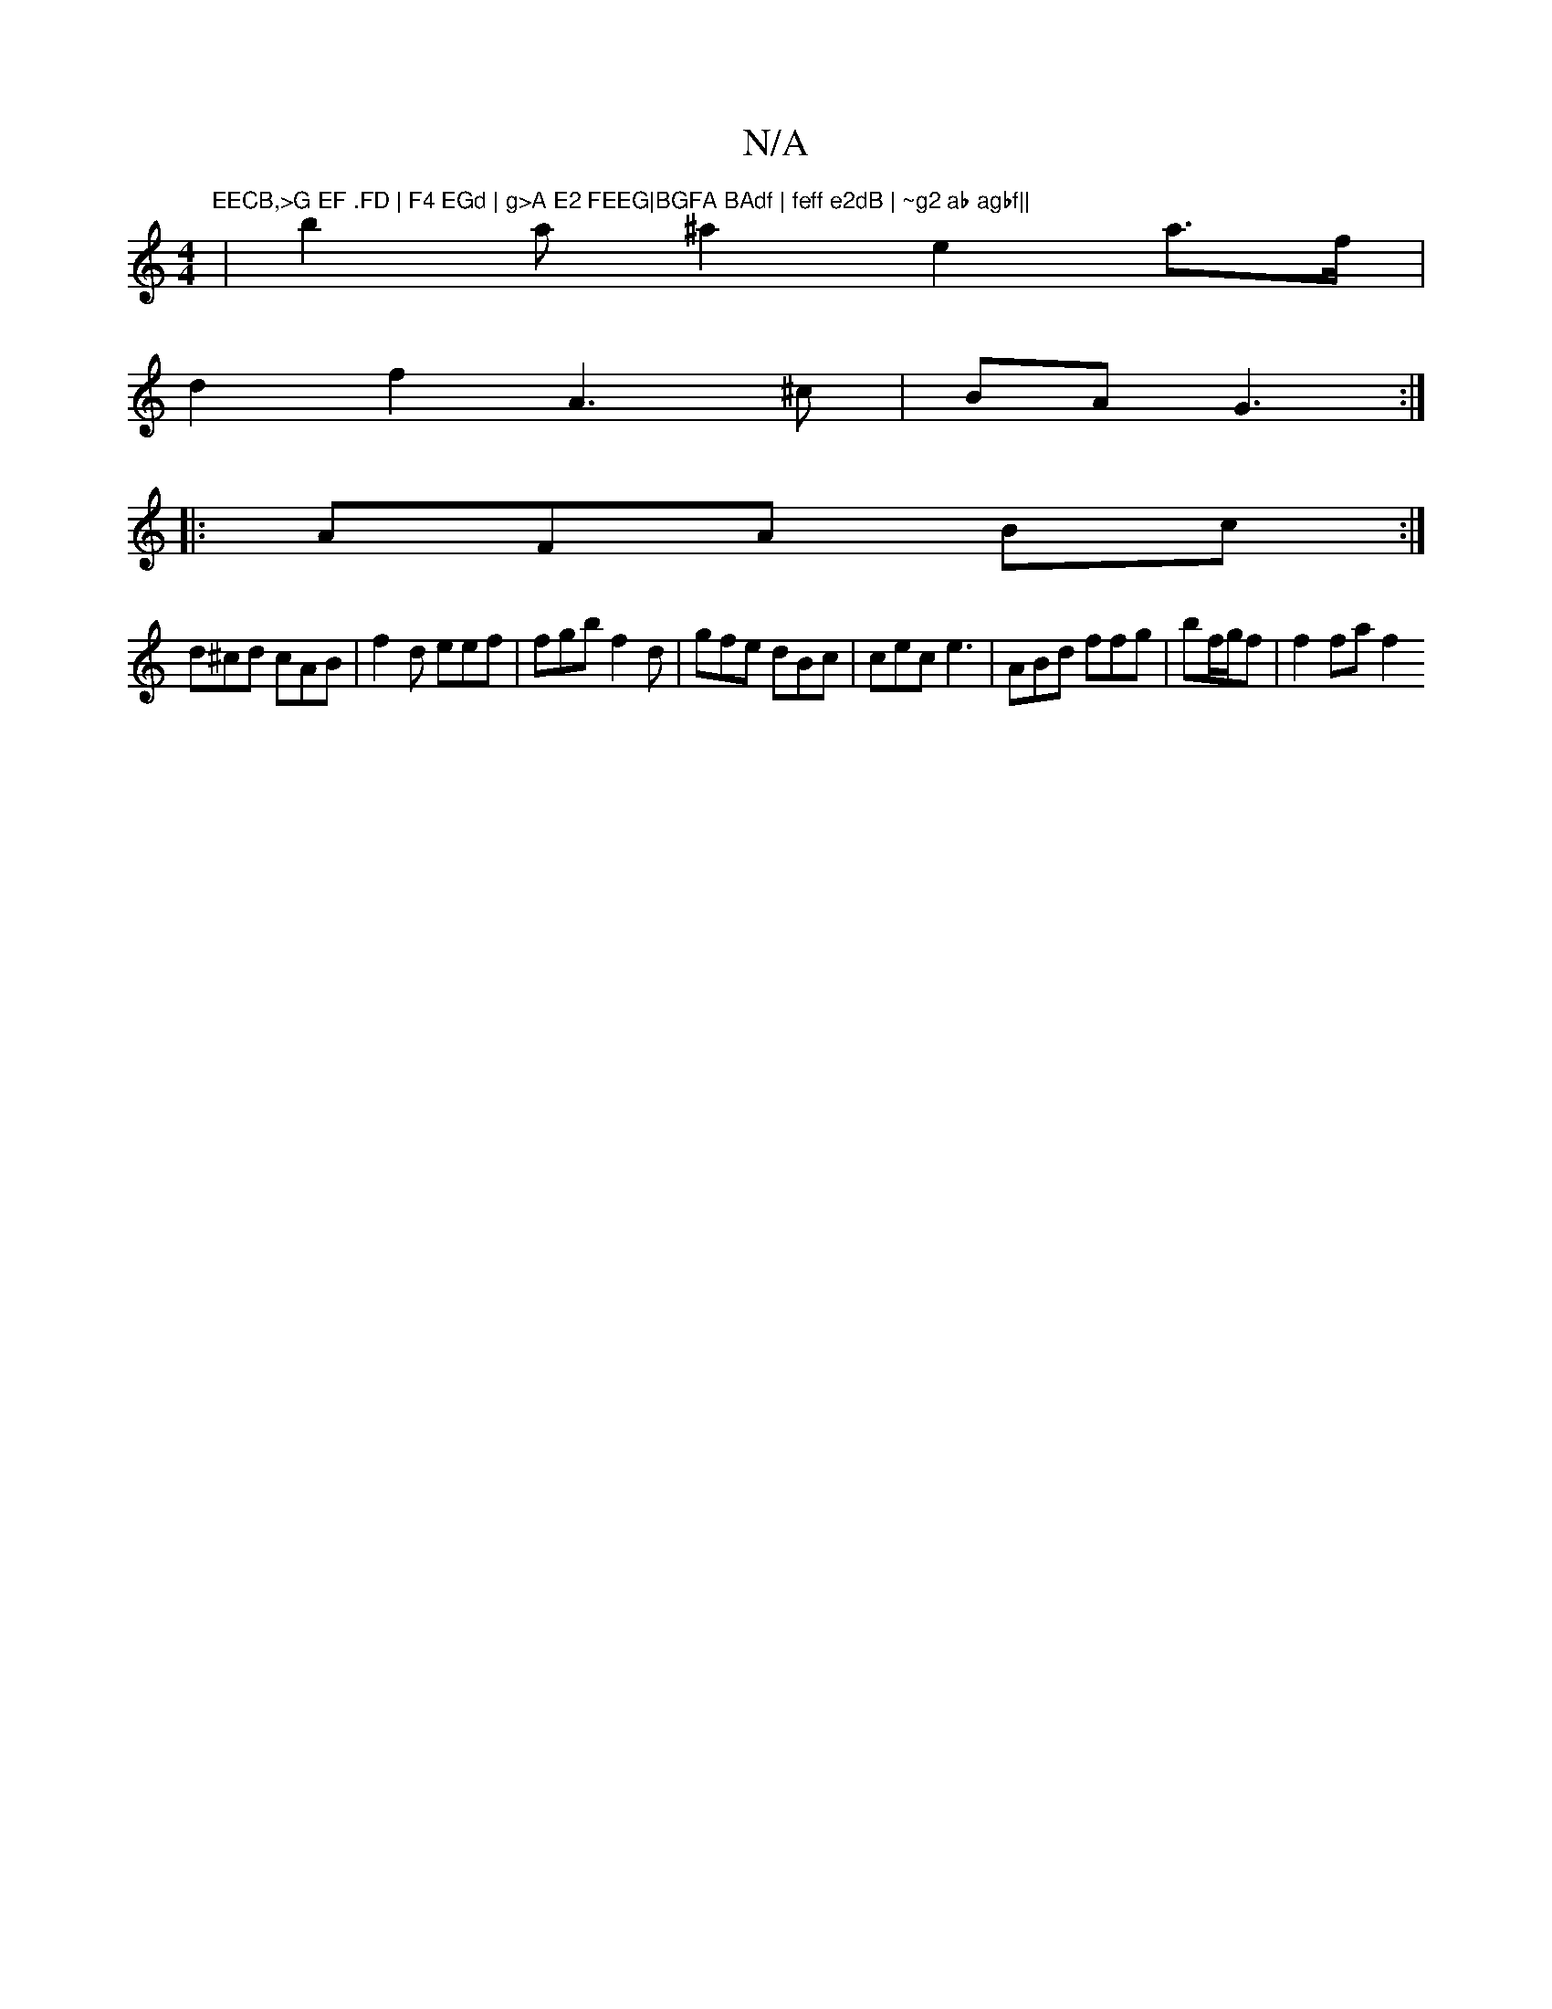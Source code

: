 X:1
T:N/A
M:4/4
R:N/A
K:Cmajor
#m"EECB,>G EF .FD | F4 EGd | g>A E2 FEEG|BGFA BAdf | feff e2dB | ~g2 ab agbf||
|b2a^a2e2a>f|
d2 f2 A3 ^c| BAG3 :|
|:AFA Bc:|
d^cd cAB | f2 d eef | fgb f2 d|gfe dBc | cec e3 | ABd ffg | bf/g/f|f2 fa f2